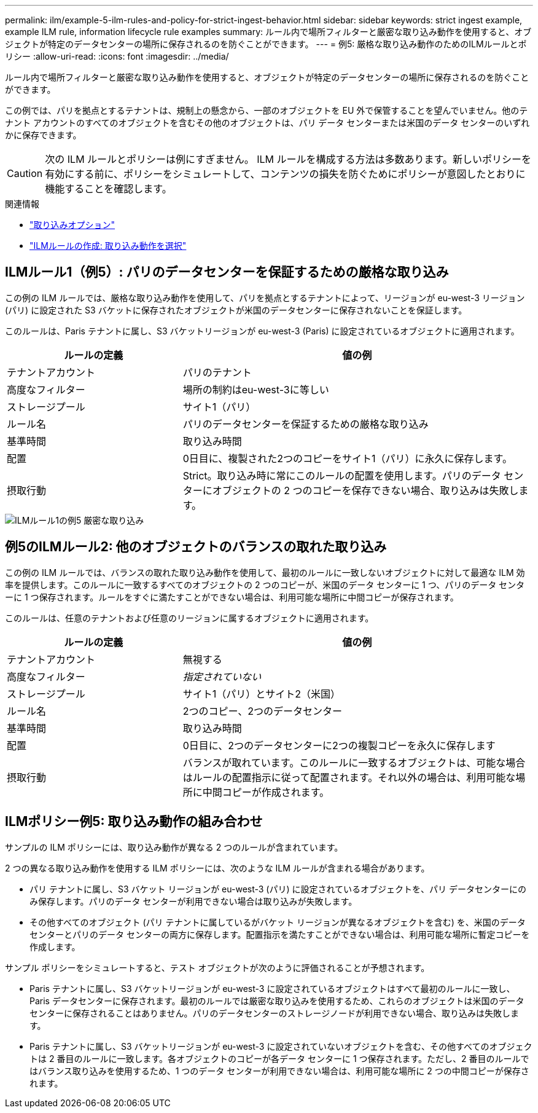 ---
permalink: ilm/example-5-ilm-rules-and-policy-for-strict-ingest-behavior.html 
sidebar: sidebar 
keywords: strict ingest example, example ILM rule, information lifecycle rule examples 
summary: ルール内で場所フィルターと厳密な取り込み動作を使用すると、オブジェクトが特定のデータセンターの場所に保存されるのを防ぐことができます。 
---
= 例5: 厳格な取り込み動作のためのILMルールとポリシー
:allow-uri-read: 
:icons: font
:imagesdir: ../media/


[role="lead"]
ルール内で場所フィルターと厳密な取り込み動作を使用すると、オブジェクトが特定のデータセンターの場所に保存されるのを防ぐことができます。

この例では、パリを拠点とするテナントは、規制上の懸念から、一部のオブジェクトを EU 外で保管することを望んでいません。他のテナント アカウントのすべてのオブジェクトを含むその他のオブジェクトは、パリ データ センターまたは米国のデータ センターのいずれかに保存できます。


CAUTION: 次の ILM ルールとポリシーは例にすぎません。 ILM ルールを構成する方法は多数あります。新しいポリシーを有効にする前に、ポリシーをシミュレートして、コンテンツの損失を防ぐためにポリシーが意図したとおりに機能することを確認します。

.関連情報
* link:data-protection-options-for-ingest.html["取り込みオプション"]
* link:create-ilm-rule-select-ingest-behavior.html["ILMルールの作成: 取り込み動作を選択"]




== ILMルール1（例5）: パリのデータセンターを保証するための厳格な取り込み

この例の ILM ルールでは、厳格な取り込み動作を使用して、パリを拠点とするテナントによって、リージョンが eu-west-3 リージョン (パリ) に設定された S3 バケットに保存されたオブジェクトが米国のデータセンターに保存されないことを保証します。

このルールは、Paris テナントに属し、S3 バケットリージョンが eu-west-3 (Paris) に設定されているオブジェクトに適用されます。

[cols="1a,2a"]
|===
| ルールの定義 | 値の例 


 a| 
テナントアカウント
 a| 
パリのテナント



 a| 
高度なフィルター
 a| 
場所の制約はeu-west-3に等しい



 a| 
ストレージプール
 a| 
サイト1（パリ）



 a| 
ルール名
 a| 
パリのデータセンターを保証するための厳格な取り込み



 a| 
基準時間
 a| 
取り込み時間



 a| 
配置
 a| 
0日目に、複製された2つのコピーをサイト1（パリ）に永久に保存します。



 a| 
摂取行動
 a| 
Strict。取り込み時に常にこのルールの配置を使用します。パリのデータ センターにオブジェクトの 2 つのコピーを保存できない場合、取り込みは失敗します。

|===
image::../media/ilm_rule_1_example_5_strict_ingest.png[ILMルール1の例5 厳密な取り込み]



== 例5のILMルール2: 他のオブジェクトのバランスの取れた取り込み

この例の ILM ルールでは、バランスの取れた取り込み動作を使用して、最初のルールに一致しないオブジェクトに対して最適な ILM 効率を提供します。このルールに一致するすべてのオブジェクトの 2 つのコピーが、米国のデータ センターに 1 つ、パリのデータ センターに 1 つ保存されます。ルールをすぐに満たすことができない場合は、利用可能な場所に中間コピーが保存されます。

このルールは、任意のテナントおよび任意のリージョンに属するオブジェクトに適用されます。

[cols="1a,2a"]
|===
| ルールの定義 | 値の例 


 a| 
テナントアカウント
 a| 
無視する



 a| 
高度なフィルター
 a| 
_指定されていない_



 a| 
ストレージプール
 a| 
サイト1（パリ）とサイト2（米国）



 a| 
ルール名
 a| 
2つのコピー、2つのデータセンター



 a| 
基準時間
 a| 
取り込み時間



 a| 
配置
 a| 
0日目に、2つのデータセンターに2つの複製コピーを永久に保存します



 a| 
摂取行動
 a| 
バランスが取れています。このルールに一致するオブジェクトは、可能な場合はルールの配置指示に従って配置されます。それ以外の場合は、利用可能な場所に中間コピーが作成されます。

|===


== ILMポリシー例5: 取り込み動作の組み合わせ

サンプルの ILM ポリシーには、取り込み動作が異なる 2 つのルールが含まれています。

2 つの異なる取り込み動作を使用する ILM ポリシーには、次のような ILM ルールが含まれる場合があります。

* パリ テナントに属し、S3 バケット リージョンが eu-west-3 (パリ) に設定されているオブジェクトを、パリ データセンターにのみ保存します。パリのデータ センターが利用できない場合は取り込みが失敗します。
* その他すべてのオブジェクト (パリ テナントに属しているがバケット リージョンが異なるオブジェクトを含む) を、米国のデータ センターとパリのデータ センターの両方に保存します。配置指示を満たすことができない場合は、利用可能な場所に暫定コピーを作成します。


サンプル ポリシーをシミュレートすると、テスト オブジェクトが次のように評価されることが予想されます。

* Paris テナントに属し、S3 バケットリージョンが eu-west-3 に設定されているオブジェクトはすべて最初のルールに一致し、Paris データセンターに保存されます。最初のルールでは厳密な取り込みを使用するため、これらのオブジェクトは米国のデータ センターに保存されることはありません。パリのデータセンターのストレージノードが利用できない場合、取り込みは失敗します。
* Paris テナントに属し、S3 バケットリージョンが eu-west-3 に設定されていないオブジェクトを含む、その他すべてのオブジェクトは 2 番目のルールに一致します。各オブジェクトのコピーが各データ センターに 1 つ保存されます。ただし、2 番目のルールではバランス取り込みを使用するため、1 つのデータ センターが利用できない場合は、利用可能な場所に 2 つの中間コピーが保存されます。

